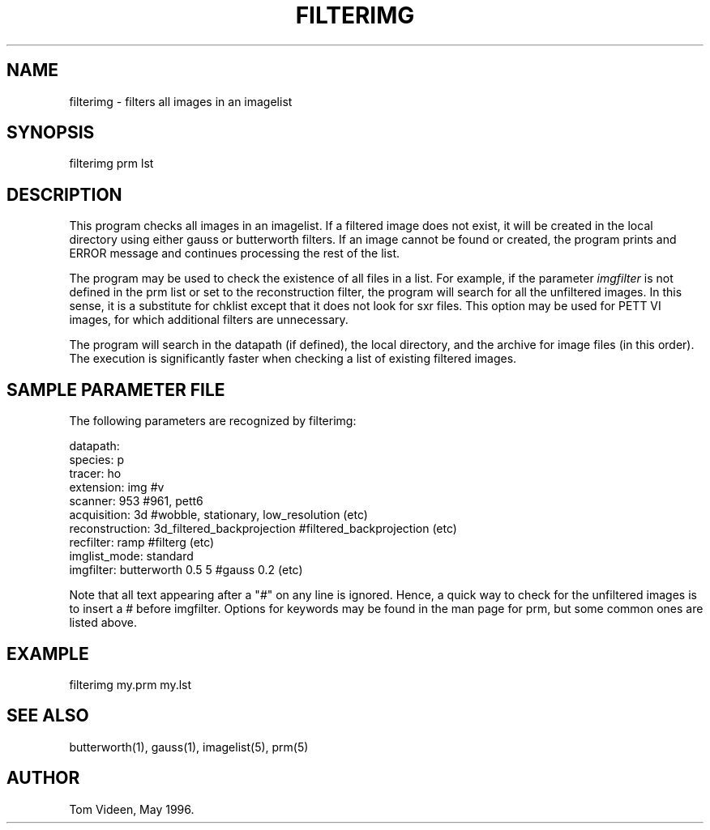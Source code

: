 .TH FILTERIMG 1 "27-Sep-96" "Neuroimaging Lab"

.SH NAME
filterimg - filters all images in an imagelist

.SH SYNOPSIS

filterimg prm lst

.SH DESCRIPTION
This program checks all images in an imagelist.  If a filtered image does
not exist, it will be created in the local directory using either gauss
or butterworth filters.  If an image cannot be found or created, the
program prints and ERROR message and continues processing the rest of the list.

The program may be used to check the existence of all files in a list.
For example, if the parameter \fIimgfilter\fP is not defined in the prm list
or set to the reconstruction filter, the program will search for all the unfiltered images.
In this sense, it is a substitute for chklist except that it does not
look for sxr files.  This option may be used for PETT VI images, for
which additional filters are unnecessary.

The program will search in the datapath (if defined), the local directory,
and the archive for image files (in this order). The execution is significantly
faster when checking a list of existing filtered images.

.SH SAMPLE PARAMETER FILE

The following parameters are recognized by filterimg:

.nf
datapath:      
species:        p
tracer:         ho
extension:      img                         #v
scanner:        953                         #961, pett6
acquisition:    3d                          #wobble, stationary, low_resolution (etc)
reconstruction: 3d_filtered_backprojection  #filtered_backprojection (etc)
recfilter:      ramp                        #filterg (etc)
imglist_mode:   standard
imgfilter:      butterworth 0.5 5           #gauss 0.2 (etc)
.fi

Note that all text appearing after a "#" on any line is ignored.
Hence, a quick way to check for the unfiltered images is to insert
a # before imgfilter.
Options for keywords may be found in the man page for prm, but some
common ones are listed above.

.SH EXAMPLE
.nf
filterimg my.prm my.lst
.fi

.SH SEE ALSO

butterworth(1), gauss(1), imagelist(5), prm(5)

.SH AUTHOR

Tom Videen, May 1996.
